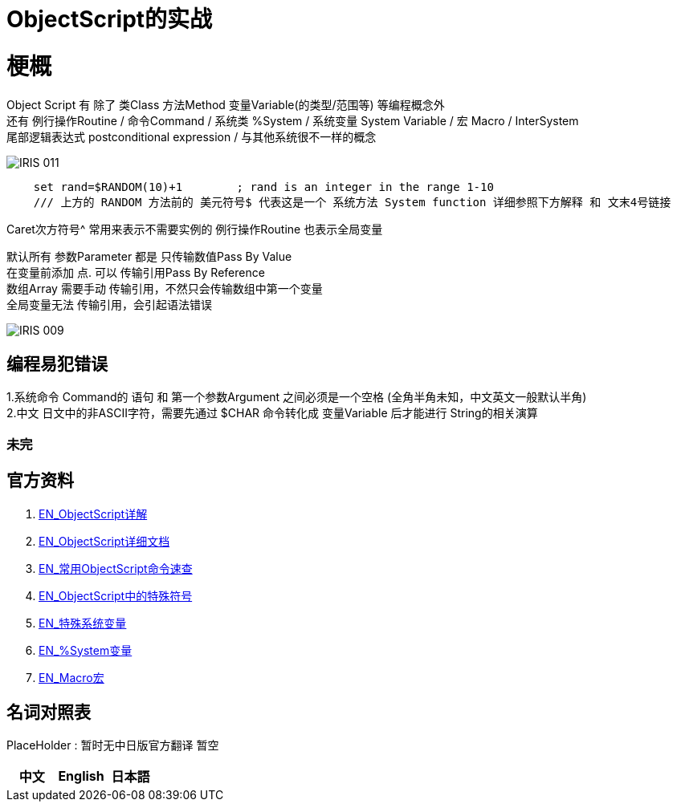 
ifdef::env-github[]
:tip-caption: :bulb:
:note-caption: :information_source:
:important-caption: :heavy_exclamation_mark:
:caution-caption: :fire:
:warning-caption: :warning:
endif::[]
ifndef::imagesdir[:imagesdir: ../Img]

= ObjectScript的实战

= 梗概
Object Script 有 除了 类Class 方法Method 变量Variable(的类型/范围等) 等编程概念外 +
还有 例行操作Routine / 命令Command / 系统类 %System / 系统变量 System Variable / 宏 Macro / InterSystem +
尾部逻辑表达式 postconditional expression / 与其他系统很不一样的概念 +

image::IRIS_011.png[]


----
    set rand=$RANDOM(10)+1        ; rand is an integer in the range 1-10
    /// 上方的 RANDOM 方法前的 美元符号$ 代表这是一个 系统方法 System function 详细参照下方解释 和 文末4号链接
----

Caret次方符号^ 常用来表示不需要实例的 例行操作Routine 也表示全局变量 

默认所有 参数Parameter 都是 只传输数值Pass By Value +
在变量前添加 点. 可以 传输引用Pass By Reference +
数组Array 需要手动 传输引用，不然只会传输数组中第一个变量 +
全局变量无法 传输引用，会引起语法错误 +

image::IRIS_009.png[]

== 编程易犯错误 +

1.系统命令 Command的 语句 和 第一个参数Argument 之间必须是一个空格 (全角半角未知，中文英文一般默认半角) +
2.中文 日文中的非ASCII字符，需要先通过 $CHAR 命令转化成 变量Variable 后才能进行 String的相关演算 + 


=== 未完

== 官方资料 
1. https://docs.intersystems.com/irislatest/csp/docbook/DocBook.UI.Page.cls?KEY=GORIENT_ch_cos#GORIENT_cos_functions_lists[EN_ObjectScript详解] +
2. https://docs.intersystems.com/iris20212/csp/docbook/DocBook.UI.Page.cls?KEY=RCOS_COMMANDS[EN_ObjectScript详细文档] +
3. https://docs.intersystems.com/irislatest/csp/docbook/DocBook.UI.Page.cls?KEY=GORIENT_ch_cos#GORIENT_cos_commands_familiar[EN_常用ObjectScript命令速查] +
4. https://docs.intersystems.com/iris20212/csp/docbook/DocBook.UI.Page.cls?KEY=RCOS_symbols[EN_ObjectScript中的特殊符号] +
5. https://docs.intersystems.com/iris20212/csp/docbook/DocBook.UI.Page.cls?KEY=RCOS_VARIABLES[EN_特殊系统变量] +
6. https://docs.intersystems.com/irislatest/csp/documatic/%25CSP.Documatic.cls?&LIBRARY=%25SYS&CLASSNAME=%25SYSTEM.Help[EN_%System变量] +
7. https://docs.intersystems.com/iris20212/csp/docbook/DocBook.UI.Page.cls?KEY=GCOS_macros[EN_Macro宏]

== 名词对照表
PlaceHolder : 暂时无中日版官方翻译 暂空
[options="header,footer" cols="s,s,s"]
|=======================
|中文|English|日本語

|=======================


    
